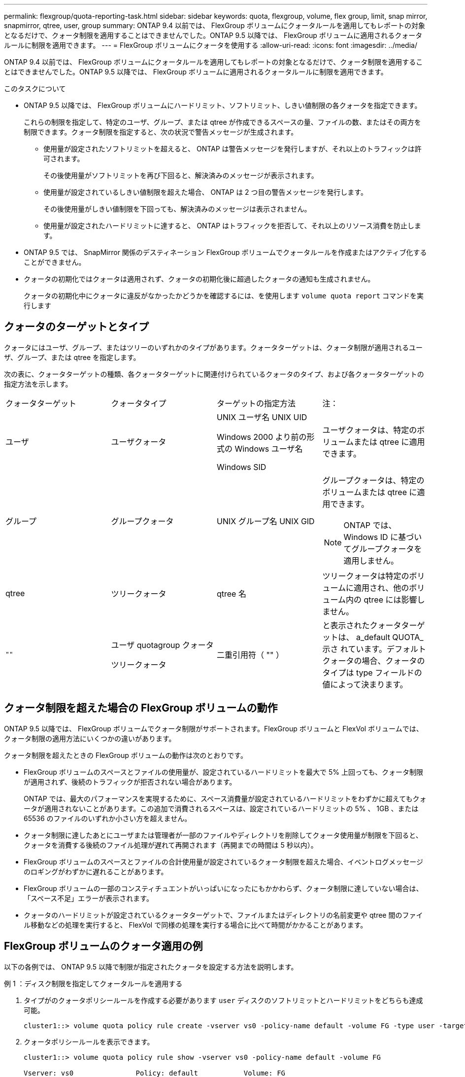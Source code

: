 ---
permalink: flexgroup/quota-reporting-task.html 
sidebar: sidebar 
keywords: quota, flexgroup, volume, flex group, limit, snap mirror, snapmirror, qtree, user, group 
summary: ONTAP 9.4 以前では、 FlexGroup ボリュームにクォータルールを適用してもレポートの対象となるだけで、クォータ制限を適用することはできませんでした。ONTAP 9.5 以降では、 FlexGroup ボリュームに適用されるクォータルールに制限を適用できます。 
---
= FlexGroup ボリュームにクォータを使用する
:allow-uri-read: 
:icons: font
:imagesdir: ../media/


[role="lead"]
ONTAP 9.4 以前では、 FlexGroup ボリュームにクォータルールを適用してもレポートの対象となるだけで、クォータ制限を適用することはできませんでした。ONTAP 9.5 以降では、 FlexGroup ボリュームに適用されるクォータルールに制限を適用できます。

.このタスクについて
* ONTAP 9.5 以降では、 FlexGroup ボリュームにハードリミット、ソフトリミット、しきい値制限の各クォータを指定できます。
+
これらの制限を指定して、特定のユーザ、グループ、または qtree が作成できるスペースの量、ファイルの数、またはその両方を制限できます。クォータ制限を指定すると、次の状況で警告メッセージが生成されます。

+
** 使用量が設定されたソフトリミットを超えると、 ONTAP は警告メッセージを発行しますが、それ以上のトラフィックは許可されます。
+
その後使用量がソフトリミットを再び下回ると、解決済みのメッセージが表示されます。

** 使用量が設定されているしきい値制限を超えた場合、 ONTAP は 2 つ目の警告メッセージを発行します。
+
その後使用量がしきい値制限を下回っても、解決済みのメッセージは表示されません。

** 使用量が設定されたハードリミットに達すると、 ONTAP はトラフィックを拒否して、それ以上のリソース消費を防止します。


* ONTAP 9.5 では、 SnapMirror 関係のデスティネーション FlexGroup ボリュームでクォータルールを作成またはアクティブ化することができません。
* クォータの初期化ではクォータは適用されず、クォータの初期化後に超過したクォータの通知も生成されません。
+
クォータの初期化中にクォータに違反がなかったかどうかを確認するには、を使用します `volume quota report` コマンドを実行します





== クォータのターゲットとタイプ

クォータにはユーザ、グループ、またはツリーのいずれかのタイプがあります。クォータターゲットは、クォータ制限が適用されるユーザ、グループ、または qtree を指定します。

次の表に、クォータターゲットの種類、各クォータターゲットに関連付けられているクォータのタイプ、および各クォータターゲットの指定方法を示します。

|===


| クォータターゲット | クォータタイプ | ターゲットの指定方法 | 注： 


 a| 
ユーザ
 a| 
ユーザクォータ
 a| 
UNIX ユーザ名 UNIX UID

Windows 2000 より前の形式の Windows ユーザ名

Windows SID
 a| 
ユーザクォータは、特定のボリュームまたは qtree に適用できます。



 a| 
グループ
 a| 
グループクォータ
 a| 
UNIX グループ名 UNIX GID
 a| 
グループクォータは、特定のボリュームまたは qtree に適用できます。


NOTE: ONTAP では、 Windows ID に基づいてグループクォータを適用しません。



 a| 
qtree
 a| 
ツリークォータ
 a| 
qtree 名
 a| 
ツリークォータは特定のボリュームに適用され、他のボリューム内の qtree には影響しません。



 a| 
`""`
 a| 
ユーザ quotagroup クォータ

ツリークォータ
 a| 
二重引用符（ "" ）
 a| 
と表示されたクォータターゲットは、 a_default QUOTA_示さ れています。デフォルトクォータの場合、クォータのタイプは type フィールドの値によって決まります。

|===


== クォータ制限を超えた場合の FlexGroup ボリュームの動作

ONTAP 9.5 以降では、 FlexGroup ボリュームでクォータ制限がサポートされます。FlexGroup ボリュームと FlexVol ボリュームでは、クォータ制限の適用方法にいくつかの違いがあります。

クォータ制限を超えたときの FlexGroup ボリュームの動作は次のとおりです。

* FlexGroup ボリュームのスペースとファイルの使用量が、設定されているハードリミットを最大で 5% 上回っても、クォータ制限が適用されず、後続のトラフィックが拒否されない場合があります。
+
ONTAP では、最大のパフォーマンスを実現するために、スペース消費量が設定されているハードリミットをわずかに超えてもクォータが適用されないことがあります。この追加で消費されるスペースは、設定されているハードリミットの 5% 、 1GB 、または 65536 のファイルのいずれか小さい方を超えません。

* クォータ制限に達したあとにユーザまたは管理者が一部のファイルやディレクトリを削除してクォータ使用量が制限を下回ると、クォータを消費する後続のファイル処理が遅れて再開されます（再開までの時間は 5 秒以内）。
* FlexGroup ボリュームのスペースとファイルの合計使用量が設定されているクォータ制限を超えた場合、イベントログメッセージのロギングがわずかに遅れることがあります。
* FlexGroup ボリュームの一部のコンスティチュエントがいっぱいになったにもかかわらず、クォータ制限に達していない場合は、「スペース不足」エラーが表示されます。
* クォータのハードリミットが設定されているクォータターゲットで、ファイルまたはディレクトリの名前変更や qtree 間のファイル移動などの処理を実行すると、 FlexVol で同様の処理を実行する場合に比べて時間がかかることがあります。




== FlexGroup ボリュームのクォータ適用の例

以下の各例では、 ONTAP 9.5 以降で制限が指定されたクォータを設定する方法を説明します。

.例 1 ：ディスク制限を指定してクォータルールを適用する
. タイプがのクォータポリシールールを作成する必要があります `user` ディスクのソフトリミットとハードリミットをどちらも達成可能。
+
[listing]
----
cluster1::> volume quota policy rule create -vserver vs0 -policy-name default -volume FG -type user -target "" -qtree "" -disk-limit 1T -soft-disk-limit 800G
----
. クォータポリシールールを表示できます。
+
[listing]
----
cluster1::> volume quota policy rule show -vserver vs0 -policy-name default -volume FG

Vserver: vs0               Policy: default           Volume: FG

                                               Soft             Soft
                         User         Disk     Disk   Files    Files
Type   Target    Qtree   Mapping     Limit    Limit   Limit    Limit  Threshold
-----  --------  ------- -------  --------  -------  ------  -------  ---------
user   ""        ""      off           1TB    800GB       -        -          -
----
. 新しいクォータルールをアクティブ化するには、ボリュームでクォータを初期化します。
+
[listing]
----
cluster1::> volume quota on -vserver vs0 -volume FG -foreground true
[Job 49] Job succeeded: Successful
----
. クォータレポートを使用して、 FlexGroup ボリュームのディスク使用量とファイル使用量の情報を表示できます。
+
[listing]
----
cluster1::> volume quota report -vserver vs0 -volume FG
Vserver: vs0

                                    ----Disk----  ----Files-----   Quota
Volume   Tree      Type    ID        Used  Limit    Used   Limit   Specifier
-------  --------  ------  -------  -----  -----  ------  ------   ---------
FG                 user    root      50GB      -       1       -
FG                 user    *         800GB    1TB      0       -   *
2 entries were displayed.
----


ディスクのハードリミットに達すると、クォータポリシールールのターゲット（この場合はユーザ）はファイルへのデータの書き込みをブロックされます。

.例 2 ：複数のユーザにクォータルールを適用する
. タイプがのクォータポリシールールを作成する必要があります `user`。クォータターゲットに複数のユーザ（UNIXユーザ、SMBユーザ、またはその両方の組み合わせ）が指定されていて、現実的な値のディスクのソフトリミットとハードリミットがルールに設定されている場合。
+
[listing]
----
cluster1::> quota policy rule create -vserver vs0 -policy-name default -volume FG -type user -target "rdavis,ABCCORP\RobertDavis" -qtree "" -disk-limit 1TB -soft-disk-limit  800GB
----
. クォータポリシールールを表示できます。
+
[listing]
----
cluster1::> quota policy rule show -vserver vs0 -policy-name default -volume FG

Vserver: vs0               Policy: default           Volume: FG

                                               Soft             Soft
                         User         Disk     Disk   Files    Files
Type   Target    Qtree   Mapping     Limit    Limit   Limit    Limit  Threshold
-----  --------  ------- -------  --------  -------  ------  -------  ---------
user   "rdavis,ABCCORP\RobertDavis"  "" off  1TB  800GB  -  -
----
. 新しいクォータルールをアクティブ化するには、ボリュームでクォータを初期化します。
+
[listing]
----
cluster1::> volume quota on -vserver vs0 -volume FG -foreground true
[Job 49] Job succeeded: Successful
----
. クォータの状態がアクティブであることを確認できます。
+
[listing]
----
cluster1::> volume quota show -vserver vs0 -volume FG
              Vserver Name: vs0
               Volume Name: FG
               Quota State: on
               Scan Status: -
          Logging Messages: on
          Logging Interval: 1h
          Sub Quota Status: none
  Last Quota Error Message: -
Collection of Quota Errors: -
----
. クォータレポートを使用して、 FlexGroup ボリュームのディスク使用量とファイル使用量の情報を表示できます。
+
[listing]
----
cluster1::> quota report -vserver vs0 -volume FG
Vserver: vs0

                                    ----Disk----  ----Files-----   Quota
Volume   Tree      Type    ID        Used  Limit    Used   Limit   Specifier
-------  --------  ------  -------  -----  -----  ------  ------   ---------
FG                 user    rdavis,ABCCORP\RobertDavis  0B  1TB  0  -   rdavis,ABCCORP\RobertDavis
----
+
クォータ制限は、クォータターゲットにリストされているすべてのユーザに適用されます。



ディスクのハードリミットに達すると、クォータターゲットにリストされているユーザはそれ以降のファイルへのデータの書き込みをブロックされます。

.例 3 ：ユーザマッピングが有効なクォータを適用する
. タイプがのクォータポリシールールを作成する必要があります `user`を使用して、クォータターゲットとしてUNIXユーザまたはWindowsユーザを指定します `user-mapping` をに設定します `on`を使用し、現実的な値のディスクのソフトリミットとハードリミットを指定してルールを作成します。
+
UNIXユーザとWindowsユーザ間のマッピングは、を使用して事前に設定しておく必要があります `vserver name-mapping create` コマンドを実行します

+
[listing]
----
cluster1::> quota policy rule create -vserver vs0 -policy-name default -volume FG -type user -target rdavis -qtree "" -disk-limit 1TB -soft-disk-limit  800GB -user-mapping on
----
. クォータポリシールールを表示できます。
+
[listing]
----
cluster1::> quota policy rule show -vserver vs0 -policy-name default -volume FG

Vserver: vs0               Policy: default           Volume: FG

                                               Soft             Soft
                         User         Disk     Disk   Files    Files
Type   Target    Qtree   Mapping     Limit    Limit   Limit    Limit  Threshold
-----  --------  ------- -------  --------  -------  ------  -------  ---------
user   rdavis    ""      on           1TB    800GB       -        -          -
----
. 新しいクォータルールをアクティブ化するには、ボリュームでクォータを初期化します。
+
[listing]
----
cluster1::> volume quota on -vserver vs0 -volume FG -foreground true
[Job 49] Job succeeded: Successful
----
. クォータの状態がアクティブであることを確認できます。
+
[listing]
----
cluster1::> volume quota show -vserver vs0 -volume FG
              Vserver Name: vs0
               Volume Name: FG
               Quota State: on
               Scan Status: -
          Logging Messages: on
          Logging Interval: 1h
          Sub Quota Status: none
  Last Quota Error Message: -
Collection of Quota Errors: -
----
. クォータレポートを使用して、 FlexGroup ボリュームのディスク使用量とファイル使用量の情報を表示できます。
+
[listing]
----
cluster1::> quota report -vserver vs0 -volume FG
Vserver: vs0

                                    ----Disk----  ----Files-----   Quota
Volume   Tree      Type    ID        Used  Limit    Used   Limit   Specifier
-------  --------  ------  -------  -----  -----  ------  ------   ---------
FG                 user    rdavis,ABCCORP\RobertDavis  0B  1TB  0  -   rdavis
----
+
クォータ制限は、クォータターゲットにリストされているユーザと、そのユーザに対応する Windows ユーザまたは UNIX ユーザの両方に適用されます。



ディスクのハードリミットに達すると、クォータターゲットにリストされているユーザと、そのユーザに対応する Windows ユーザまたは UNIX ユーザは、それ以降のファイルへのデータの書き込みをブロックされます。

.例 4 ：クォータが有効になっている場合に qtree のサイズを確認する
. タイプがのクォータポリシールールを作成する必要があります `tree` ルールに達成可能なディスクのソフトリミットとハードリミットがある場合。
+
[listing]
----
cluster1::> quota policy rule create -vserver vs0 -policy-name default -volume FG -type tree -target tree_4118314302 -qtree "" -disk-limit 48GB -soft-disk-limit 30GB
----
. クォータポリシールールを表示できます。
+
[listing]
----
cluster1::> quota policy rule show -vserver vs0

Vserver: vs0               Policy: default           Volume: FG

                                               Soft             Soft
                         User         Disk     Disk   Files    Files
Type   Target    Qtree   Mapping     Limit    Limit   Limit    Limit  Threshold
-----  --------  ------- -------  --------  -------  ------  -------  ---------
tree   tree_4118314302  "" -          48GB        -      20        -
----
. 新しいクォータルールをアクティブ化するには、ボリュームでクォータを初期化します。
+
[listing]
----
cluster1::> volume quota on -vserver vs0 -volume FG -foreground true
[Job 49] Job succeeded: Successful
----
+
.. クォータレポートを使用して、 FlexGroup ボリュームのディスク使用量とファイル使用量の情報を表示できます。
+
....
cluster1::> quota report -vserver vs0
Vserver: vs0
----Disk---- ----Files----- Quota
Volume Tree Type ID Used Limit Used Limit Specifier
------- -------- ------ ------- ----- ----- ------ ------ ---------
FG tree_4118314302 tree 1 30.35GB 48GB 14 20 tree_4118314302
....
+
クォータ制限は、クォータターゲットにリストされているユーザと、そのユーザに対応する Windows ユーザまたは UNIX ユーザの両方に適用されます。



. NFSクライアントからを使用します `df` コマンドを使用して、合計スペース使用量、使用可能スペース、および使用済みスペースを表示します。
+
[listing]
----
scsps0472342001# df -m /t/10.53.2.189/FG-3/tree_4118314302
Filesystem 1M-blocks Used Available Use% Mounted on
10.53.2.189/FG-3 49152 31078 18074 63% /t/10.53.2.189/FG-3
----
+
ハードリミットが指定されている場合、 NFS クライアントでは次のようにスペース使用量が計算されます。

+
** 合計スペース使用量 = ツリーのハードリミット
** 空きスペース=ハードリミットからqtreeのスペース使用量を引いた値
ハードリミットが指定されていない場合、NFSクライアントでは次のようにスペース使用量が計算されます。
** スペース使用量 = クォータ使用量
** 合計スペース = ボリューム内のクォータ使用量と物理的な空きスペースの合計です


. SMB 共有からは、エクスプローラを使用して、合計スペース使用量、使用可能なスペース、および使用済みスペースを表示します。
+
SMB 共有では、スペース使用量の計算に関する次の考慮事項を理解しておく必要があります。

+
** 使用可能な合計スペースの計算では、ユーザおよびグループのユーザクォータのハードリミットが考慮されます。
** ツリークォータルール、ユーザクォータルール、グループクォータルールの空きスペースの中で最も小さな値が、 SMB 共有の空きスペースと見なされます。
** SMB では合計スペース使用量が一定ではなく、ツリー、ユーザ、グループの中で最も小さな空きスペースに対応するハードリミットによって決まります。






== FlexGroup ボリュームにルールと制限を適用します

.手順
. ターゲットのクォータルールを作成します。 `volume quota policy rule create -vserver vs0 -policy-name quota_policy_of_the_rule -volume flexgroup_vol -type {tree|user|group} -target target_for_rule -qtree qtree_name [-disk-limit hard_disk_limit_size] [-file-limit hard_limit_number_of_files] [-threshold threshold_disk_limit_size] [-soft-disk-limit soft_disk_limit_size] [-soft-file-limit soft_limit_number_of_files]`
+
** ONTAP 9.2およびONTAP 9.1では、クォータターゲットタイプとしてのみを指定できます `user` または `group` （FlexGroup ボリュームの場合）。
+
FlexGroup 9.2 および ONTAP 9.1 の ONTAP では、ツリークォータタイプはサポートされません。

** ONTAP 9.3以降では、クォータターゲットのタイプをにすることができます `user`、 `group`または `tree` （FlexGroup ボリュームの場合）。
** FlexGroup ボリュームのクォータルールを作成する際に、ターゲットとしてパスを指定することはできません。
** ONTAP 9.5 以降では、 FlexGroup ボリュームに対して、ディスクのハードリミット、ファイルのハードリミット、ディスクのソフトリミット、ファイルのソフトリミット、しきい値制限の各クォータを指定できます。
+
ONTAP 9.4 以前では、 FlexGroup ボリュームのクォータルールを作成するときに、ディスクリミット、ファイルリミット、ディスクリミットのしきい値、ディスクのソフトリミット、ファイルのソフトリミットを指定できません。





次の例は、ユーザターゲットタイプにデフォルトのクォータルールを作成します。

[listing]
----
cluster1::> volume quota policy rule create -vserver vs0 -policy-name quota_policy_vs0_1 -volume fg1 -type user -target "" -qtree ""
----
次の例は、 qtree1 という名前の qtree にツリークォータルールを作成します。

[listing]
----
cluster1::> volume quota policy rule create -policy-name default -vserver vs0 -volume fg1 -type tree -target "qtree1"
----
. 指定したFlexGroup ボリュームのクォータをアクティブ化します。 `volume quota on -vserver svm_name -volume flexgroup_vol -foreground true`


[listing]
----
cluster1::> volume quota on -vserver vs0 -volume fg1 -foreground true
----
. クォータの初期化状態を監視します。 `volume quota show -vserver svm_name`


FlexGroup ボリュームにが表示される場合があります `mixed` 状態。これは、まだすべてのコンスティチュエントボリュームの状態が同じではないことを示します。

[listing]
----
cluster1::> volume quota show -vserver vs0
                                          Scan
Vserver    Volume        State            Status
---------  ------------  ---------------  ------
vs0        fg1           initializing         95%
vs0        vol1          off                   -
2 entries were displayed.
----
. アクティブなクォータがあるFlexGroup のクォータレポートを表示します。 `volume quota report -vserver svm_name -volume flexgroup_vol`
+
でパスを指定することはできません `volume quota report` FlexGroup ボリューム用のコマンドです。

+
次の例は、 FlexGroup ボリューム fg1 のユーザクォータを表示します。

+
....
cluster1::> volume quota report -vserver vs0 -volume fg1
  Vserver: vs0
                                      ----Disk----  ----Files-----   Quota
  Volume   Tree      Type    ID        Used  Limit    Used   Limit   Specifier
  -------  --------  ------  -------  -----  -----  ------  ------   ---------
  fg1                user    *           0B      -       0       -   *
  fg1                user    root       1GB      -       1       -   *
  2 entries were displayed.
....
+
次の例は、 FlexGroup ボリューム fg1 のツリークォータを表示します。

+
[listing]
----
cluster1::> volume quota report -vserver vs0 -volume fg1
Vserver: vs0

                                    ----Disk----  ----Files-----   Quota
Volume   Tree      Type    ID        Used  Limit    Used   Limit   Specifier
-------  --------  ------  -------  -----  -----  ------  ------   ---------
fg1      qtree1  tree      1         68KB      -      18       -   qtree1
fg1              tree      *           0B      -       0       -   *
2 entries were displayed.
----


.結果
クォータルールとクォータ制限が FlexGroup ボリュームに適用されます。

使用量が設定されているハードリミットを最大 5% 超過するまで、 ONTAP はそれ以上のトラフィックを拒否してクォータを適用しません。

.関連情報
* https://docs.netapp.com/us-en/ontap-cli["ONTAP コマンドリファレンス"^]

